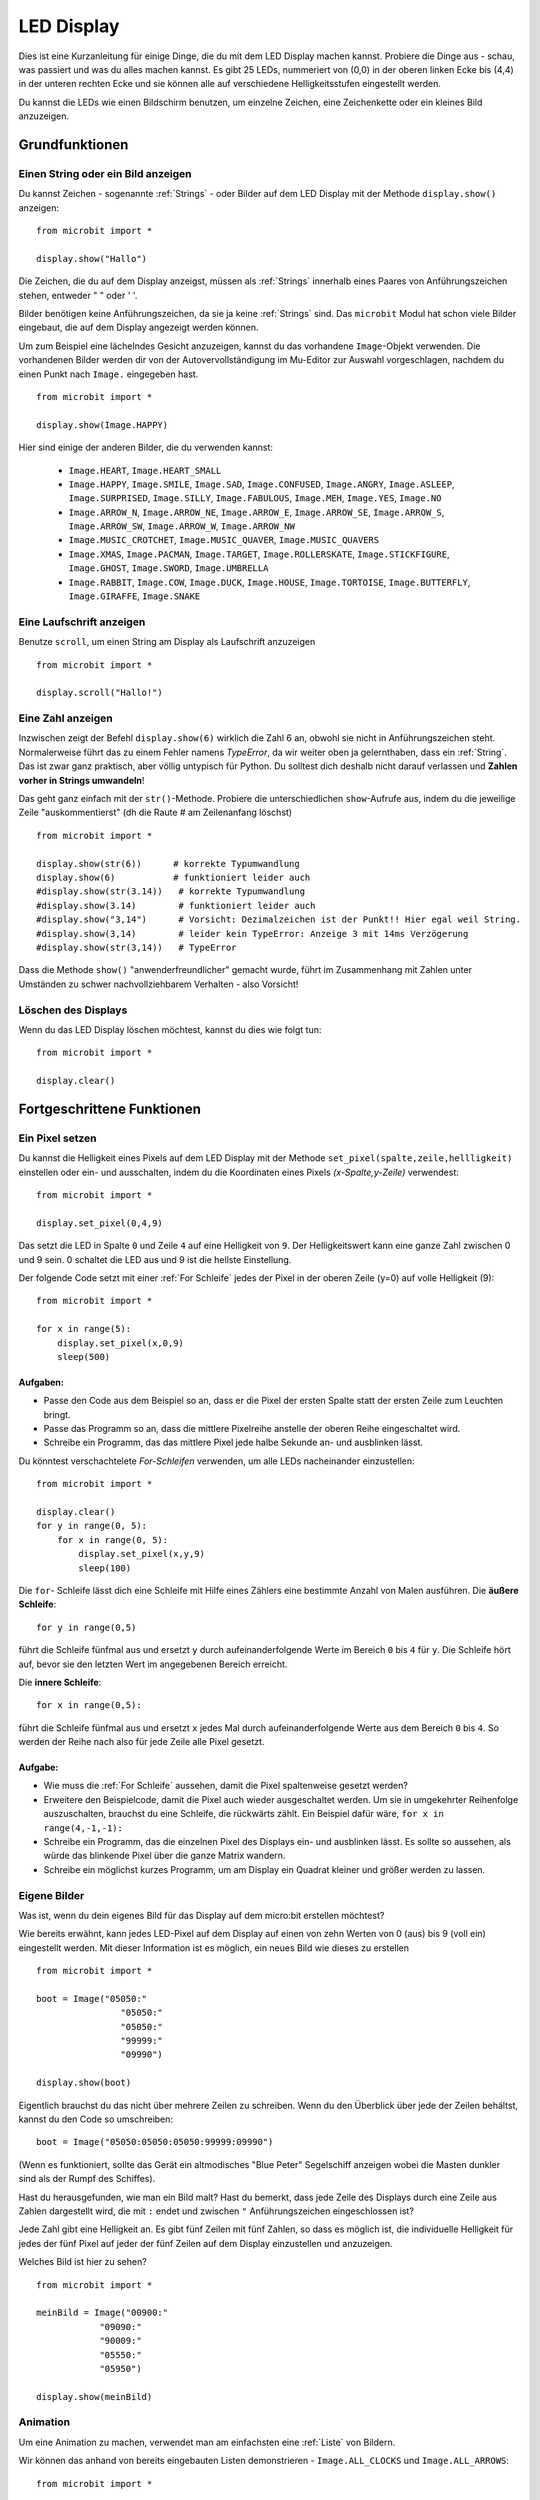 ***********
LED Display
***********

Dies ist eine Kurzanleitung für einige Dinge, die du mit dem LED Display machen kannst. Probiere
die Dinge aus - schau, was passiert und was du alles machen kannst. Es gibt 25 LEDs, nummeriert von (0,0)   
in der oberen linken Ecke bis (4,4) in der unteren rechten Ecke und sie können alle auf verschiedene
Helligkeitsstufen eingestellt werden.

Du kannst die LEDs wie einen Bildschirm benutzen, um 
einzelne Zeichen, eine Zeichenkette oder ein kleines Bild anzuzeigen.


.. image:: assets/happy.png
   :align: center
   :scale: 60 %

Grundfunktionen
===============

Einen String oder ein Bild anzeigen
-----------------------------------

Du kannst Zeichen - sogenannte :ref:`Strings` - oder Bilder auf dem LED Display mit der Methode ``display.show()`` anzeigen: ::

    from microbit import *

    display.show("Hallo")

Die Zeichen, die du auf dem Display anzeigst, müssen als :ref:`Strings` innerhalb eines Paares von Anführungszeichen
stehen, entweder " " oder ' '. 
 
Bilder benötigen keine Anführungszeichen, da sie ja keine :ref:`Strings` sind. Das ``microbit`` Modul hat schon viele
Bilder eingebaut, die auf dem Display angezeigt werden können.

Um zum Beispiel eine lächelndes Gesicht anzuzeigen, kannst du das vorhandene ``Image``-Objekt verwenden. Die vorhandenen
Bilder werden dir von der Autovervollständigung im Mu-Editor zur Auswahl vorgeschlagen, nachdem du einen Punkt nach ``Image.``
eingegeben hast. ::

    from microbit import *

    display.show(Image.HAPPY)


Hier sind einige der anderen Bilder, die du verwenden kannst:

    * ``Image.HEART``, ``Image.HEART_SMALL`` 
    * ``Image.HAPPY``, ``Image.SMILE``, ``Image.SAD``, ``Image.CONFUSED``, ``Image.ANGRY``, ``Image.ASLEEP``, ``Image.SURPRISED``, ``Image.SILLY``, ``Image.FABULOUS``, ``Image.MEH``, ``Image.YES``, ``Image.NO``
    * ``Image.ARROW_N``, ``Image.ARROW_NE``, ``Image.ARROW_E``, ``Image.ARROW_SE``, ``Image.ARROW_S``, ``Image.ARROW_SW``, ``Image.ARROW_W``, ``Image.ARROW_NW``
    * ``Image.MUSIC_CROTCHET``, ``Image.MUSIC_QUAVER``, ``Image.MUSIC_QUAVERS``
    * ``Image.XMAS``, ``Image.PACMAN``, ``Image.TARGET``, ``Image.ROLLERSKATE``, ``Image.STICKFIGURE``, ``Image.GHOST``, ``Image.SWORD``, ``Image.UMBRELLA``
    * ``Image.RABBIT``, ``Image.COW``, ``Image.DUCK``, ``Image.HOUSE``, ``Image.TORTOISE``, ``Image.BUTTERFLY``, ``Image.GIRAFFE``, ``Image.SNAKE``


Eine Laufschrift anzeigen 
-------------------------
Benutze ``scroll``, um einen String am Display als Laufschrift anzuzeigen ::

    from microbit import *

    display.scroll("Hallo!")

Eine Zahl anzeigen
------------------

Inzwischen zeigt der Befehl ``display.show(6)`` wirklich die Zahl 6 an, obwohl sie nicht in Anführungszeichen steht.
Normalerweise führt das zu einem Fehler namens *TypeError*, da wir weiter oben ja gelernthaben, dass ein :ref:`String`.
Das ist zwar ganz praktisch, aber völlig untypisch für Python. Du solltest dich deshalb nicht darauf verlassen und
**Zahlen vorher in Strings umwandeln**!

Das geht ganz einfach mit der ``str()``-Methode. Probiere die unterschiedlichen ``show``-Aufrufe aus,
indem du die jeweilige Zeile "auskommentierst" (dh die Raute # am Zeilenanfang löschst) ::

    from microbit import *

    display.show(str(6))      # korrekte Typumwandlung
    display.show(6)           # funktioniert leider auch
    #display.show(str(3.14))   # korrekte Typumwandlung
    #display.show(3.14)        # funktioniert leider auch
    #display.show("3,14")      # Vorsicht: Dezimalzeichen ist der Punkt!! Hier egal weil String.
    #display.show(3,14)        # leider kein TypeError: Anzeige 3 mit 14ms Verzögerung
    #display.show(str(3,14))   # TypeError

Dass die Methode ``show()`` "anwenderfreundlicher" gemacht wurde, führt im Zusammenhang mit Zahlen unter
Umständen zu schwer nachvollziehbarem Verhalten - also Vorsicht!
    
Löschen des Displays
---------------------
Wenn du das LED Display löschen möchtest, kannst du dies wie folgt tun: ::

    from microbit import *

    display.clear()


Fortgeschrittene Funktionen
===========================

Ein Pixel setzen
----------------
Du kannst die Helligkeit eines Pixels auf dem LED Display mit der Methode ``set_pixel(spalte,zeile,hellligkeit)``
einstellen oder ein- und ausschalten, indem du die Koordinaten eines Pixels *(x-Spalte,y-Zeile)* verwendest: ::

    from microbit import *

    display.set_pixel(0,4,9)

Das setzt die LED in Spalte ``0`` und Zeile ``4`` auf eine Helligkeit von ``9``. Der Helligkeitswert
kann eine ganze Zahl zwischen 0 und 9 sein. 0 schaltet die LED aus und 9 ist die hellste Einstellung.

Der folgende Code setzt mit einer :ref:`For Schleife` jedes der Pixel in der oberen Zeile (y=0) auf
volle Helligkeit (9)::

    from microbit import *

    for x in range(5):
        display.set_pixel(x,0,9)
        sleep(500)  

Aufgaben: 
+++++++++

* Passe den Code aus dem Beispiel so an, dass er die Pixel der ersten Spalte statt der ersten Zeile zum Leuchten bringt.
* Passe das Programm so an, dass die mittlere Pixelreihe anstelle der oberen Reihe eingeschaltet wird.
* Schreibe ein Programm, das das mittlere Pixel jede halbe Sekunde an- und ausblinken lässt.

Du könntest verschachtelete *For-Schleifen* verwenden, um alle LEDs nacheinander einzustellen: ::

    from microbit import *

    display.clear()
    for y in range(0, 5):
    	for x in range(0, 5):
    	    display.set_pixel(x,y,9)
            sleep(100)  

Die ``for``- Schleife lässt dich eine Schleife mit Hilfe eines Zählers eine bestimmte Anzahl von Malen
ausführen. Die **äußere Schleife**::

	for y in range(0,5)

führt die Schleife fünfmal aus und ersetzt ``y`` durch aufeinanderfolgende Werte im Bereich ``0`` bis ``4``
für ``y``. Die Schleife hört auf, bevor sie den letzten Wert im angegebenen Bereich erreicht.

Die **innere Schleife**::

	for x in range(0,5):

führt die Schleife fünfmal aus und ersetzt ``x`` jedes Mal durch aufeinanderfolgende Werte aus dem Bereich ``0``
bis ``4``. So werden der Reihe nach also für jede Zeile alle Pixel gesetzt.

Aufgabe: 
+++++++++

* Wie muss die :ref:`For Schleife` aussehen, damit die Pixel spaltenweise gesetzt werden?
* Erweitere den Beispielcode, damit die Pixel auch wieder ausgeschaltet werden. Um sie in umgekehrter Reihenfolge auszuschalten, brauchst du eine Schleife, die rückwärts zählt. Ein Beispiel dafür wäre, ``for x in range(4,-1,-1):``
* Schreibe ein Programm, das die einzelnen Pixel des Displays ein- und ausblinken lässt. Es sollte so aussehen, als würde das blinkende Pixel über die ganze Matrix wandern.
* Schreibe ein möglichst kurzes Programm, um am Display ein Quadrat kleiner und größer werden zu lassen.

.. image:: assets/quadratanimation.gif
   :align: center
   :scale: 30 %

Eigene Bilder
-------------
Was ist, wenn du dein eigenes Bild für das Display auf dem micro:bit erstellen möchtest?

Wie bereits erwähnt, kann jedes LED-Pixel auf dem Display auf einen von zehn Werten von 0 (aus) bis 9 (voll ein)
eingestellt werden. Mit dieser Information ist es möglich, ein neues Bild wie dieses zu erstellen ::

        from microbit import *

        boot = Image("05050:"
                        "05050:"
                        "05050:"
                        "99999:"
                        "09990")

        display.show(boot)

Eigentlich brauchst du das nicht über mehrere Zeilen zu schreiben. Wenn du 
den Überblick über jede der Zeilen behältst, kannst du den Code so umschreiben: ::

    boot = Image("05050:05050:05050:99999:09990")

(Wenn es funktioniert, sollte das Gerät ein altmodisches "Blue Peter" Segelschiff anzeigen
wobei die Masten dunkler sind als der Rumpf des Schiffes).

Hast du herausgefunden, wie man ein Bild malt? Hast du bemerkt, dass jede Zeile des
Displays durch eine Zeile aus Zahlen dargestellt wird, die mit ``:`` endet und
zwischen ``"`` Anführungszeichen eingeschlossen ist?

Jede Zahl gibt eine Helligkeit an. Es gibt fünf Zeilen mit fünf Zahlen, so dass es möglich ist,
die individuelle Helligkeit für jedes der fünf Pixel auf jeder der fünf Zeilen auf dem
Display einzustellen und anzuzeigen. 

Welches Bild ist hier zu sehen? ::

    from microbit import *

    meinBild = Image("00900:"
                "09090:"
                "90009:"
                "05550:"
                "05950")
                
    display.show(meinBild)

Animation
---------
Um eine Animation zu machen, verwendet man am einfachsten eine :ref:`Liste` von Bildern.

Wir können das anhand von bereits eingebauten Listen demonstrieren - ``Image.ALL_CLOCKS``
und ``Image.ALL_ARROWS``: ::

    from microbit import *

    display.show(Image.ALL_CLOCKS, loop=True, delay=100)

Der micro:bit zeigt jedes Bild in der Liste an, eines nach dem anderen. Wenn du ``loop=True``
einstellst, wird das Programm in einer Schleife durch die Liste laufen, ohne Ende. Es ist auch
möglich eine Verzögerung zwischen den Bildern einzustellen, indem man das Attribut ``delay`` auf
den gewünschten Wert in Millisekunden setzt ``delay=100``.

Um deine eigene Animation zu erstellen, musst du also nur eine :ref:`Liste` von Bildern erstellen. 

In diesem Beispiel wird ein Boot im Boden des Displays versinken. Dazu haben wir eine Liste mit 6
Bootsbildern definiert: ::

    from microbit import *

    boat1 = Image("05050:"
                  "05050:"
                  "05050:"
                  "99999:"
                  "09990")

    boat2 = Image("00000:"
                  "05050:"
                  "05050:"
                  "05050:"
                  "99999")

    boat3 = Image("00000:"
                  "00000:"
                  "05050:"
                  "05050:"
                  "05050")

    boat4 = Image("00000:"
                  "00000:"
                  "00000:"
                  "05050:"
                  "05050")

    boat5 = Image("00000:"
                  "00000:"
                  "00000:"
                  "00000:"
                  "05050")

    boat6 = Image("00000:"
                  "00000:"
                  "00000:"
                  "00000:"
                  "00000")

    all_boats = [boat1, boat2, boat3, boat4, boat5, boat6] #Liste aller Boote
    display.show(all_boats, delay=200)    

Übungsaufgaben
===================
* Probiere einige der eingebauten Bilder aus, um zu sehen, wie sie aussehen. 
* Animiere die ``Image.ALL_ARROWS`` Liste. Wie vermeidest du eine ewige Schleife (Hinweis: das Gegenteil von ``True`` ist ``False``). Kannst du die Geschwindigkeit der Animation verändern?
* Erstelle dein eigenes Bild. Versuche als nächstes, es aus- und wieder einzublenden?
* Programmiere einen Würfel, der zufällig eines der 6 Würfelmuster anzeigt
* Mache ein Sprite, benutze eine einzelne LED auf dem Display. Kannst du es springen lassen, wenn du eine Taste drückst?

.. tip::
    Auf der sehr empfehlenswerten Seite MultiWingSpan_ kann man ein kleines Tool herunterladen,
    mit dem man den Code für solche micro:bit Bilder und Animationen ganz einfach erstellen kann!

.. _MultiWingSpan: http://multiwingspan.co.uk/micro.php?page=vbanim

.. image:: anim.png
   :align: center
   :scale: 60%
